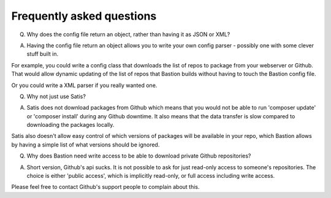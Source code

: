 Frequently asked questions
==========================


Q) Why does the config file return an object, rather than having it as JSON or XML? 

A) Having the config file return an object allows you to write your own config parser - possibly one with some clever stuff built in.

For example, you could write a config class that downloads the list of repos to package from your webserver or Github. That would allow dynamic updating of the list of repos that Bastion builds without having to touch the Bastion config file.

Or you could write a XML parser if you really wanted one.

Q) Why not just use Satis?

A) Satis does not download packages from Github which means that you would not be able to run 'composer update' or 'composer install' during any Github downtime. It also means that the data transfer is slow compared to downloading the packages locally.

Satis also doesn't allow easy control of which versions of packages will be available in your repo, which Bastion allows by having a simple list of what versions should be ignored.


Q) Why does Bastion need write access to be able to download private Github repositories?

A) Short version, Github's api sucks. It is not possible to ask for just read-only access to someone's repositories. The choice is either 'public access', which is implicitly read-only, or full access including write access.

Please feel free to contact Github's support people to complain about this.